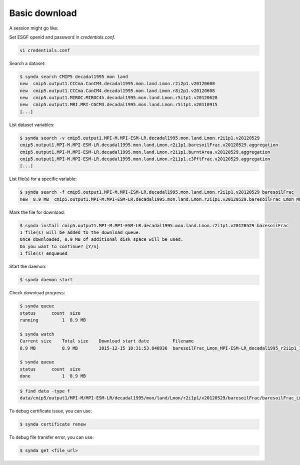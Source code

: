 .. _download:

Basic download
==============

A session might go like:

Set ESGF openid and password in `credentials.conf`.

.. code-block:: bash

    vi credentials.conf

Search a dataset:

.. code-block:: bash

    $ synda search CMIP5 decadal1995 mon land
    new  cmip5.output1.CCCma.CanCM4.decadal1995.mon.land.Lmon.r2i2p1.v20120608
    new  cmip5.output1.CCCma.CanCM4.decadal1995.mon.land.Lmon.r8i2p1.v20120608
    new  cmip5.output1.MIROC.MIROC4h.decadal1995.mon.land.Lmon.r5i1p1.v20120628
    new  cmip5.output1.MRI.MRI-CGCM3.decadal1995.mon.land.Lmon.r5i1p1.v20110915
    [...]

List dataset variables:

.. code-block:: bash

    $ synda search -v cmip5.output1.MPI-M.MPI-ESM-LR.decadal1995.mon.land.Lmon.r2i1p1.v20120529
    cmip5.output1.MPI-M.MPI-ESM-LR.decadal1995.mon.land.Lmon.r2i1p1.baresoilFrac.v20120529.aggregation
    cmip5.output1.MPI-M.MPI-ESM-LR.decadal1995.mon.land.Lmon.r2i1p1.burntArea.v20120529.aggregation
    cmip5.output1.MPI-M.MPI-ESM-LR.decadal1995.mon.land.Lmon.r2i1p1.c3PftFrac.v20120529.aggregation
    [...]

List file(s) for a specific variable:

.. code-block:: bash

    $ synda search -f cmip5.output1.MPI-M.MPI-ESM-LR.decadal1995.mon.land.Lmon.r2i1p1.v20120529 baresoilFrac
    new  8.9 MB  cmip5.output1.MPI-M.MPI-ESM-LR.decadal1995.mon.land.Lmon.r2i1p1.v20120529.baresoilFrac_Lmon_MPI-ESM-LR_decadal1995_r2i1p1_199601-200512.nc

Mark the file for download:

.. code-block:: bash

    $ synda install cmip5.output1.MPI-M.MPI-ESM-LR.decadal1995.mon.land.Lmon.r2i1p1.v20120529 baresoilFrac
    1 file(s) will be added to the download queue.
    Once downloaded, 8.9 MB of additional disk space will be used.
    Do you want to continue? [Y/n] 
    1 file(s) enqueued

Start the daemon:

.. code-block:: bash

    $ synda daemon start

Check download progress:

.. code-block:: bash

    $ synda queue
    status      count  size
    running         1  8.9 MB

    $ synda watch
    Current size    Total size    Download start date         Filename
    8.9 MB          8.9 MB        2015-12-15 10:31:53.848936  baresoilFrac_Lmon_MPI-ESM-LR_decadal1995_r2i1p1_199601-200512.nc

    $ synda queue
    status      count  size
    done            1  8.9 MB

.. code-block:: bash

    $ find data -type f
    data/cmip5/output1/MPI-M/MPI-ESM-LR/decadal1995/mon/land/Lmon/r2i1p1/v20120529/baresoilFrac/baresoilFrac_Lmon_MPI-ESM-LR_decadal1995_r2i1p1_199601-200512.nc


To debug certificate issue, you can use:

.. code-block:: bash

    $ synda certificate renew

To debug file transfer error, you can use:

.. code-block:: bash

    $ synda get <file_url>
